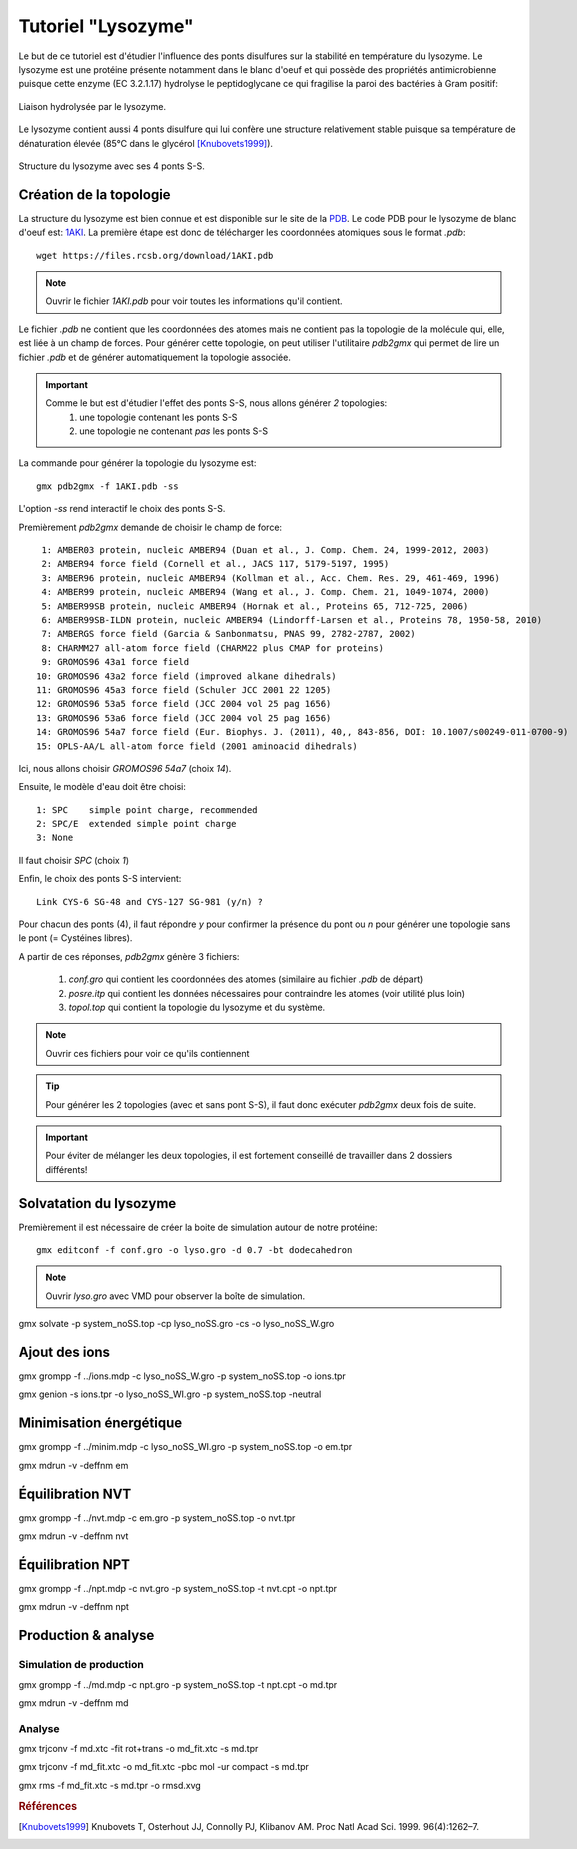 Tutoriel "Lysozyme"
===================

Le but de ce tutoriel est d'étudier l'influence des ponts disulfures sur la stabilité en température du lysozyme.
Le lysozyme est une protéine présente notamment dans le blanc d'oeuf et qui possède des propriétés antimicrobienne puisque
cette enzyme (EC 3.2.1.17) hydrolyse le peptidoglycane ce qui fragilise la paroi des bactéries à Gram positif:

.. figure:: images/Mecanism_of_action_for_Lysozyme.svg
    :width: 400px
    :align: center

    Liaison hydrolysée par le lysozyme.

Le lysozyme contient aussi 4 ponts disulfure qui lui confère une structure relativement stable puisque sa température de dénaturation élevée (85°C dans le glycérol [Knubovets1999]_).

.. figure:: images/lysozyme_S-S.png
    :height: 400px
    :align: center

    Structure du lysozyme avec ses 4 ponts S-S.

Création de la topologie
------------------------

La structure du lysozyme est bien connue et est disponible sur le site de la `PDB <http://www.rcsb.org/pdb/home/home.do>`_. Le code PDB pour le lysozyme de blanc d'oeuf est: `1AKI <http://www.rcsb.org/pdb/explore/explore.do?structureId=1aki>`_.
La première étape est donc de télécharger les coordonnées atomiques sous le format `.pdb`::

    wget https://files.rcsb.org/download/1AKI.pdb

.. note::

    Ouvrir le fichier `1AKI.pdb` pour voir toutes les informations qu'il contient.

Le fichier `.pdb` ne contient que les coordonnées des atomes mais ne contient pas la topologie de la molécule qui, elle, est liée à un champ de forces.
Pour générer cette topologie, on peut utiliser l'utilitaire `pdb2gmx` qui permet de lire un fichier `.pdb` et de générer automatiquement la topologie associée.

.. important::
    Comme le but est d'étudier l'effet des ponts S-S, nous allons générer *2* topologies:
        1. une topologie contenant les ponts S-S
        2. une topologie ne contenant *pas* les ponts S-S

La commande pour générer la topologie du lysozyme est::

    gmx pdb2gmx -f 1AKI.pdb -ss

L'option `-ss` rend interactif le choix des ponts S-S.

Premièrement `pdb2gmx` demande de choisir le champ de force::

     1: AMBER03 protein, nucleic AMBER94 (Duan et al., J. Comp. Chem. 24, 1999-2012, 2003)
     2: AMBER94 force field (Cornell et al., JACS 117, 5179-5197, 1995)
     3: AMBER96 protein, nucleic AMBER94 (Kollman et al., Acc. Chem. Res. 29, 461-469, 1996)
     4: AMBER99 protein, nucleic AMBER94 (Wang et al., J. Comp. Chem. 21, 1049-1074, 2000)
     5: AMBER99SB protein, nucleic AMBER94 (Hornak et al., Proteins 65, 712-725, 2006)
     6: AMBER99SB-ILDN protein, nucleic AMBER94 (Lindorff-Larsen et al., Proteins 78, 1950-58, 2010)
     7: AMBERGS force field (Garcia & Sanbonmatsu, PNAS 99, 2782-2787, 2002)
     8: CHARMM27 all-atom force field (CHARM22 plus CMAP for proteins)
     9: GROMOS96 43a1 force field
    10: GROMOS96 43a2 force field (improved alkane dihedrals)
    11: GROMOS96 45a3 force field (Schuler JCC 2001 22 1205)
    12: GROMOS96 53a5 force field (JCC 2004 vol 25 pag 1656)
    13: GROMOS96 53a6 force field (JCC 2004 vol 25 pag 1656)
    14: GROMOS96 54a7 force field (Eur. Biophys. J. (2011), 40,, 843-856, DOI: 10.1007/s00249-011-0700-9)
    15: OPLS-AA/L all-atom force field (2001 aminoacid dihedrals)

Ici, nous allons choisir `GROMOS96 54a7` (choix *14*).

Ensuite, le modèle d'eau doit être choisi::

     1: SPC    simple point charge, recommended
     2: SPC/E  extended simple point charge
     3: None

Il faut choisir `SPC` (choix *1*)

Enfin, le choix des ponts S-S intervient::

    Link CYS-6 SG-48 and CYS-127 SG-981 (y/n) ?

Pour chacun des ponts (4), il faut répondre `y` pour confirmer la présence du pont ou `n` pour générer une topologie sans le pont (= Cystéines libres).

A partir de ces réponses, `pdb2gmx` génère 3 fichiers:

    1. `conf.gro` qui contient les coordonnées des atomes (similaire au fichier `.pdb` de départ)
    2. `posre.itp` qui contient les données nécessaires pour contraindre les atomes (voir utilité plus loin)
    3. `topol.top` qui contient la topologie du lysozyme et du système.

.. note::
    Ouvrir ces fichiers pour voir ce qu'ils contiennent

.. tip::
    Pour générer les 2 topologies (avec et sans pont S-S), il faut donc exécuter `pdb2gmx` deux fois de suite.

.. important::
    Pour éviter de mélanger les deux topologies, il est fortement conseillé de travailler dans 2 dossiers différents!


Solvatation du lysozyme
-----------------------

Premièrement il est nécessaire de créer la boite de simulation autour de notre protéine::

    gmx editconf -f conf.gro -o lyso.gro -d 0.7 -bt dodecahedron

.. note::
    Ouvrir `lyso.gro` avec VMD pour observer la boîte de simulation.

gmx solvate -p system_noSS.top -cp lyso_noSS.gro -cs -o lyso_noSS_W.gro


Ajout des ions
--------------

gmx grompp -f ../ions.mdp -c lyso_noSS_W.gro -p system_noSS.top -o ions.tpr

gmx genion -s ions.tpr -o lyso_noSS_WI.gro -p system_noSS.top -neutral


Minimisation énergétique
------------------------

gmx grompp -f ../minim.mdp -c lyso_noSS_WI.gro -p system_noSS.top -o em.tpr

gmx mdrun -v -deffnm em


Équilibration NVT
-----------------

gmx grompp -f ../nvt.mdp -c em.gro -p system_noSS.top -o nvt.tpr

gmx mdrun -v -deffnm nvt


Équilibration NPT
-----------------

gmx grompp -f ../npt.mdp -c nvt.gro -p system_noSS.top -t nvt.cpt -o npt.tpr

gmx mdrun -v -deffnm npt


Production & analyse
--------------------


Simulation de production
++++++++++++++++++++++++

gmx grompp -f ../md.mdp -c npt.gro -p system_noSS.top -t npt.cpt -o md.tpr

gmx mdrun -v -deffnm md


Analyse
+++++++

gmx trjconv -f md.xtc -fit rot+trans -o md_fit.xtc -s md.tpr

gmx trjconv -f md_fit.xtc -o md_fit.xtc -pbc mol -ur compact -s md.tpr

gmx rms -f md_fit.xtc -s md.tpr -o rmsd.xvg

.. rubric:: Références

.. [Knubovets1999] Knubovets T, Osterhout JJ, Connolly PJ, Klibanov AM. Proc Natl Acad Sci. 1999. 96(4):1262–7.
